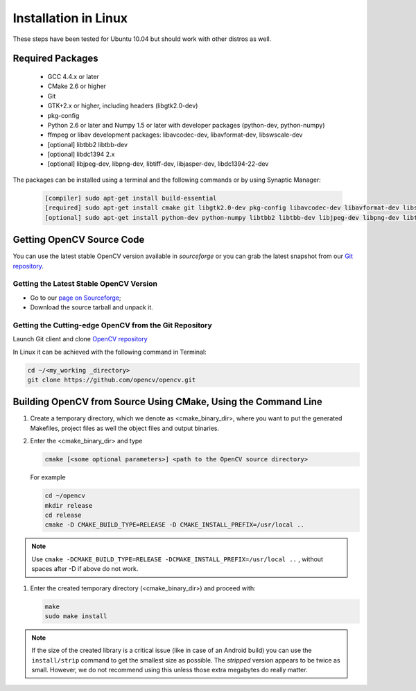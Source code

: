 .. _Linux-Installation:

Installation in Linux
*********************
These steps have been tested for Ubuntu 10.04 but should work with other distros as well.

Required Packages
=================

  * GCC 4.4.x or later
  * CMake 2.6 or higher
  * Git
  * GTK+2.x or higher, including headers (libgtk2.0-dev)
  * pkg-config
  * Python 2.6 or later and Numpy 1.5 or later with developer packages (python-dev, python-numpy)
  * ffmpeg or libav development packages: libavcodec-dev, libavformat-dev, libswscale-dev
  * [optional] libtbb2 libtbb-dev
  * [optional] libdc1394 2.x
  * [optional] libjpeg-dev, libpng-dev, libtiff-dev, libjasper-dev, libdc1394-22-dev

The packages can be installed using a terminal and the following commands or by using Synaptic Manager:

    .. code-block:: bash

       [compiler] sudo apt-get install build-essential
       [required] sudo apt-get install cmake git libgtk2.0-dev pkg-config libavcodec-dev libavformat-dev libswscale-dev
       [optional] sudo apt-get install python-dev python-numpy libtbb2 libtbb-dev libjpeg-dev libpng-dev libtiff-dev libjasper-dev libdc1394-22-dev

Getting OpenCV Source Code
==========================

You can use the latest stable OpenCV version available in *sourceforge* or you can grab the latest snapshot from our `Git repository <https://github.com/opencv/opencv.git>`_.

Getting the Latest Stable OpenCV Version
----------------------------------------

* Go to our `page on Sourceforge <http://sourceforge.net/projects/opencvlibrary>`_;

* Download the source tarball and unpack it.


Getting the Cutting-edge OpenCV from the Git Repository
-------------------------------------------------------

Launch Git client and clone `OpenCV repository <http://github.com/opencv/opencv>`_

In Linux it can be achieved with the following command in Terminal:

.. code-block:: bash

   cd ~/<my_working _directory>
   git clone https://github.com/opencv/opencv.git


Building OpenCV from Source Using CMake, Using the Command Line
===============================================================

#. Create a temporary directory, which we denote as <cmake_binary_dir>, where you want to put the generated Makefiles, project files as well the object files and output binaries.

#. Enter the <cmake_binary_dir> and type

   .. code-block:: bash

      cmake [<some optional parameters>] <path to the OpenCV source directory>

   For example

   .. code-block:: bash

      cd ~/opencv
      mkdir release
      cd release
      cmake -D CMAKE_BUILD_TYPE=RELEASE -D CMAKE_INSTALL_PREFIX=/usr/local ..

.. note::

   Use ``cmake -DCMAKE_BUILD_TYPE=RELEASE -DCMAKE_INSTALL_PREFIX=/usr/local ..`` , without spaces after -D if above do not work.


#. Enter the created temporary directory (<cmake_binary_dir>) and proceed with:

   .. code-block:: bash

      make
      sudo make install

.. note::

   If the size of the created library is a critical issue (like in case of an Android build) you can use the ``install/strip`` command to get the smallest size as possible. The *stripped* version appears to be twice as small. However, we do not recommend using this unless those extra megabytes do really matter.
